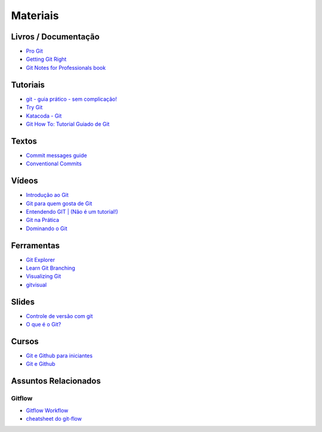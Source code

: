 Materiais
=========

Livros / Documentação
---------------------

- `Pro Git <https://git-scm.com/book/pt-br>`_
- `Getting Git Right <https://www.atlassian.com/git>`_
- `Git Notes for Professionals book <http://books.goalkicker.com/GitBook/>`_


Tutoriais
---------

- `git - guia prático - sem complicação! <https://rogerdudler.github.io/git-guide/index.pt_BR.html>`_
- `Try Git <https://try.github.io/>`_
- `Katacoda - Git <https://katacoda.com/courses/git>`_
- `Git How To: Tutorial Guiado de Git <https://githowto.com/pt-BR>`_


Textos
------

- `Commit messages guide <https://github.com/RomuloOliveira/commit-messages-guide/blob/master/README_pt-BR.md>`_
- `Conventional Commits <https://www.conventionalcommits.org/pt-br/>`_


Vídeos
------

- `Introdução ao Git <http://palestras.softwarelivre.org/palestra/introducao-ao-git/>`_
- `Git para quem gosta de Git <http://palestras.softwarelivre.org/palestra/git-para-quem-gosta-de-git/>`_
- `Entendendo GIT | (Não é um tutorial!) <https://www.youtube.com/watch?v=6Czd1Yetaac>`_
- `Git na Prática <https://www.youtube.com/playlist?list=PLSbD5F_Z_s7b5TJF80zb5dQojao9UQLxL>`_
- `Dominando o Git <https://www.youtube.com/playlist?list=PL9aKtVrF05DzbNiE7jcm7s6z6Lg-u72Rq>`_


Ferramentas
-----------

- `Git Explorer <https://gitexplorer.com/>`_
- `Learn Git Branching <https://pcottle.github.io/learnGitBranching/>`_
- `Visualizing Git <https://git-school.github.io/visualizing-git/>`_
- `gitvisual <http://gitvisual.com/>`_


Slides
------

- `Controle de versão com git <https://docs.google.com/presentation/d/10xRgWUk8SJXzup2fA972oF_c7e4sKGs6uxySWwSdyss/edit?usp=sharing>`_
- `O que é o Git? <https://prezi.com/6rdfy4deqox1/apresentacao-git/>`_


Cursos
------

- `Git e Github para iniciantes <https://www.udemy.com/git-e-github-para-iniciantes/>`_
- `Git e Github <https://www.schoolofnet.com/curso/git/controle-de-versao/git-e-github/>`_


Assuntos Relacionados
---------------------

Gitflow
~~~~~~~

- `Gitflow Workflow <https://www.atlassian.com/br/git/tutorials/comparing-workflows/gitflow-workflow>`_
- `cheatsheet do git-flow <https://danielkummer.github.io/git-flow-cheatsheet/index.pt_BR.html>`_

